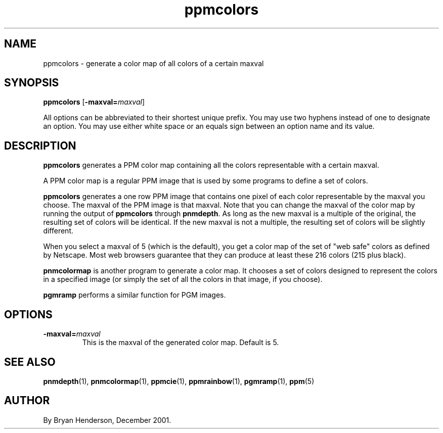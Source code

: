 .TH ppmcolors 1 "20 December 2001"
.IX ppmcolors
.SH NAME
ppmcolors - generate a color map of all colors of a certain maxval

.SH SYNOPSIS
.B ppmcolors
.RB [ -maxval=\fImaxval ]

All options can be abbreviated to their shortest unique prefix.  You
may use two hyphens instead of one to designate an option.  You may
use either white space or an equals sign between an option name and its
value.

.SH DESCRIPTION
.B ppmcolors
generates a PPM color map containing all the colors representable with
a certain maxval.

A PPM color map is a regular PPM image that is used by some programs to
define a set of colors.

.B ppmcolors
generates a one row PPM image that contains one pixel of each color
representable by the maxval you choose.  The maxval of the PPM image is
that maxval.  Note that you can change the maxval of the color map by
running the output of 
.B ppmcolors
through
.BR pnmdepth .
As long as the new maxval is a multiple of the original, the resulting
set of colors will be identical.  If the new maxval is not a multiple,
the resulting set of colors will be slightly different.

When you select a maxval of 5 (which is the default), you get a color
map of the set of "web safe" colors as defined by Netscape.  Most web
browsers guarantee that they can produce at least these 216 colors
(215 plus black).

.B pnmcolormap
is another program to generate a color map.  It chooses a set of colors
designed to represent the colors in a specified image (or simply the set
of all the colors in that image, if you choose).

.B pgmramp
performs a similar function for PGM images.

.SH OPTIONS
.TP
.B -maxval=\fImaxval
This is the maxval of the generated color map.  Default is 5.

.SH "SEE ALSO"
.BR pnmdepth (1),
.BR pnmcolormap (1),
.BR ppmcie (1),
.BR ppmrainbow (1),
.BR pgmramp (1),
.BR ppm (5)

.SH AUTHOR
By Bryan Henderson, December 2001.

\"Contributed to the public domain.
